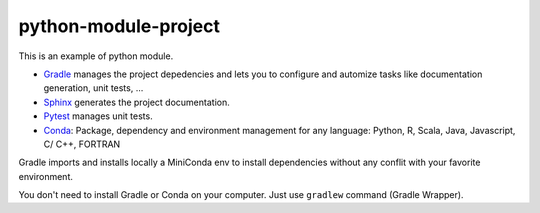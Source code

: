 python-module-project
=====================

This is an example of python module.

-  `Gradle <https://gradle.org/>`__ manages the project depedencies and
   lets you to configure and automize tasks like documentation
   generation, unit tests, ...
-  `Sphinx <http://www.sphinx-doc.org/en/stable/index.html>`__ generates
   the project documentation.
-  `Pytest <https://docs.pytest.org/en/latest/>`__ manages unit tests.
-  `Conda <https://conda.io/docs/intro.html>`__: Package, dependency and
   environment management for any language: Python, R, Scala, Java,
   Javascript, C/ C++, FORTRAN

Gradle imports and installs locally a MiniConda env to install
dependencies without any conflit with your favorite environment.

You don't need to install Gradle or Conda on your computer. Just use
``gradlew`` command (Gradle Wrapper).
